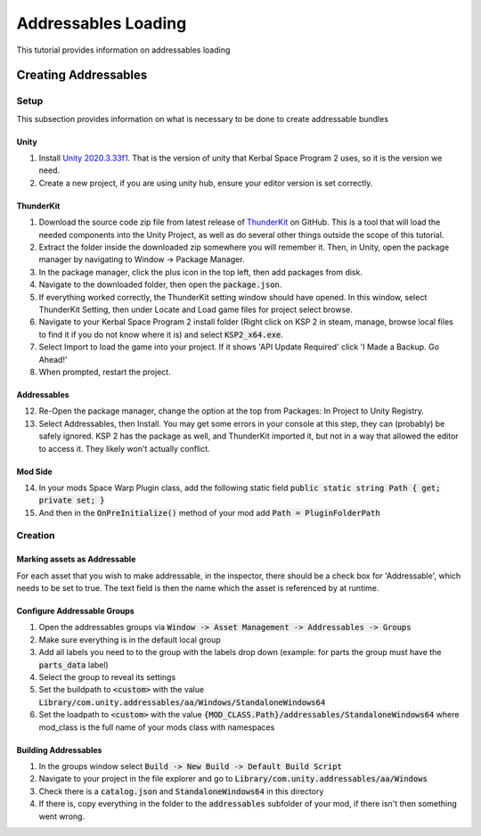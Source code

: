 Addressables Loading
====================

This tutorial provides information on addressables loading

Creating Addressables
---------------------

Setup
^^^^^

This subsection provides information on what is necessary to be done to create addressable bundles

Unity
~~~~~

1. Install `Unity 2020.3.33f1 <https://unity.com/releases/editor/whats-new/2020.3.33#release-notes>`_. That is the 
   version of unity that Kerbal Space Program 2 uses, so it is the version we need.
2. Create a new project, if you are using unity hub, ensure your editor version is set correctly.

ThunderKit
~~~~~~~~~~

1. Download the source code zip file from latest release of `ThunderKit <https://github.com/PassivePicasso/ThunderKit/releases/latest>`_ 
   on GitHub. This is a tool that will load the needed components into the Unity Project, as well as do several other 
   things outside the scope of this tutorial.
2. Extract the folder inside the downloaded zip somewhere you will remember it. Then, in Unity, open the package manager 
   by navigating to Window -> Package Manager.
3. In the package manager, click the plus icon in the top left, then add packages from disk.
4. Navigate to the downloaded folder, then open the :code:`package.json`.
5. If everything worked correctly, the ThunderKit setting window should have opened. In this window, select ThunderKit 
   Setting, then under Locate and Load game files for project select browse.
6. Navigate to your Kerbal Space Program 2 install folder (Right click on KSP 2 in steam, manage, browse local files to 
   find it if you do not know where it is) and select :code:`KSP2_x64.exe`.
7. Select Import to load the game into your project. If it shows 'API Update Required' click 'I Made a Backup. Go Ahead!'
8.  When prompted, restart the project.

Addressables
~~~~~~~~~~~~

12. Re-Open the package manager, change the option at the top from Packages: In Project to Unity Registry.
13. Select Addressables, then Install. You may get some errors in your console at this step, they can (probably) be 
    safely ignored. KSP 2 has the package as well, and ThunderKit imported it, but not in a way that allowed the editor
    to access it. They likely won't actually conflict.

Mod Side
~~~~~~~~

14. In your mods Space Warp Plugin class, add the following static field :code:`public static string Path { get; private set; }`
15. And then in the :code:`OnPreInitialize()` method of your mod add :code:`Path = PluginFolderPath`

Creation
^^^^^^^^

Marking assets as Addressable
~~~~~~~~~~~~~~~~~~~~~~~~~~~~~

For each asset that you wish to make addressable, in the inspector, there should be a check box for 'Addressable', which needs to be set to true. The text field is then the name which the asset is referenced by at runtime.

Configure Addressable Groups
~~~~~~~~~~~~~~~~~~~~~~~~~~~~

1. Open the addressables groups via :code:`Window -> Asset Management -> Addressables -> Groups`
2. Make sure everything is in the default local group
3. Add all labels you need to to the group with the labels drop down (example: for parts the group must have the :code:`parts_data` label)
4. Select the group to reveal its settings
5. Set the buildpath to :code:`<custom>` with the value :code:`Library/com.unity.addressables/aa/Windows/StandaloneWindows64`
6. Set the loadpath to :code:`<custom>` with the value :code:`{MOD_CLASS.Path}/addressables/StandaloneWindows64` where mod_class is the full name of your mods class with namespaces

Building Addressables
~~~~~~~~~~~~~~~~~~~~~
1. In the groups window select :code:`Build -> New Build -> Default Build Script`
2. Navigate to your project in the file explorer and go to :code:`Library/com.unity.addressables/aa/Windows`
3. Check there is a :code:`catalog.json` and :code:`StandaloneWindows64` in this directory
4. If there is, copy everything in the folder to the :code:`addressables` subfolder of your mod, if there isn't then something went wrong.

